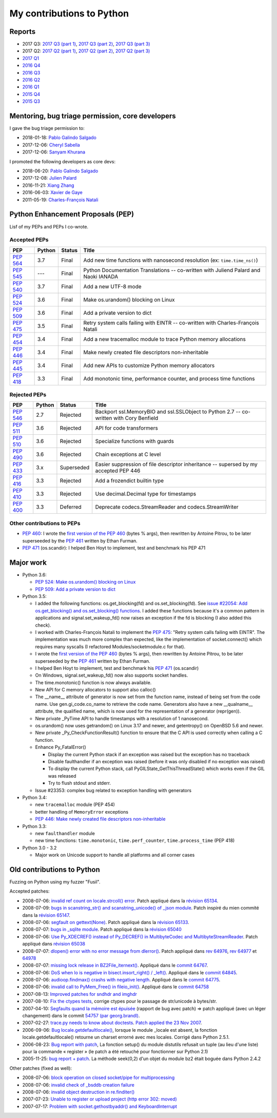 .. _python-contrib:

++++++++++++++++++++++++++
My contributions to Python
++++++++++++++++++++++++++

Reports
=======

* 2017 Q3:
  `2017 Q3 (part 1) <https://vstinner.github.io/contrib-cpython-2017q3-part1.html>`_,
  `2017 Q3 (part 2) <https://vstinner.github.io/contrib-cpython-2017q3-part2.html>`_,
  `2017 Q3 (part 3) <https://vstinner.github.io/contrib-cpython-2017q3-part3.html>`_
* 2017 Q2:
  `2017 Q2 (part 1) <https://vstinner.github.io/contrib-cpython-2017q2-part1.html>`_,
  `2017 Q2 (part 2) <https://vstinner.github.io/contrib-cpython-2017q2-part2.html>`_,
  `2017 Q2 (part 3) <https://vstinner.github.io/contrib-cpython-2017q2-part3.html>`_
* `2017 Q1 <https://vstinner.github.io/contrib-cpython-2017q1.html>`_
* `2016 Q4 <https://vstinner.github.io/contrib-cpython-2016q4.html>`_
* `2016 Q3 <https://vstinner.github.io/contrib-cpython-2016q3.html>`_
* `2016 Q2 <https://vstinner.github.io/contrib-cpython-2016q2.html>`_
* `2016 Q1 <https://vstinner.github.io/contrib-cpython-2016q1.html>`_
* `2015 Q4 <https://vstinner.github.io/contrib-cpython-2015q4.html>`_
* `2015 Q3 <https://vstinner.github.io/contrib-cpython-2015q3.html>`_

Mentoring, bug triage permission, core developers
=================================================

I gave the bug triage permission to:

* 2018-01-18: `Pablo Galindo Salgado
  <https://mail.python.org/pipermail/python-committers/2018-January/005133.html>`__
* 2017-12-06: `Cheryl Sabella
  <https://mail.python.org/pipermail/python-committers/2017-December/004963.html>`__
* 2017-12-06: `Sanyam Khurana
  <https://mail.python.org/pipermail/python-committers/2017-December/004977.html>`__

I promoted the following developers as core devs:

* 2018-06-20: `Pablo Galindo Salgado
  <https://mail.python.org/pipermail/python-committers/2018-June/005621.html>`_
* 2017-12-08: `Julien Palard
  <https://mail.python.org/pipermail/python-committers/2017-December/004989.html>`__
* 2016-11-21: `Xiang Zhang
  <https://mail.python.org/pipermail/python-committers/2016-November/004045.html>`__
* 2016-06-03: `Xavier de Gaye
  <https://mail.python.org/pipermail/python-committers/2016-May/003896.html>`__
* 2011-05-19: `Charles-François Natali
  <https://mail.python.org/pipermail/python-committers/2011-May/001660.html>`__

Python Enhancement Proposals (PEP)
==================================

Lisf of my PEPs and PEPs I co-wrote.

Accepted PEPs
-------------

==========  ======  ========  =======================================================================================
PEP         Python  Status    Title
==========  ======  ========  =======================================================================================
:pep:`564`  3.7     Final     Add new time functions with nanosecond resolution (ex: ``time.time_ns()``)
:pep:`545`  ---     Final     Python Documentation Translations -- co-written with Juliend Palard and Naoki IANADA
:pep:`540`  3.7     Final     Add a new UTF-8 mode
:pep:`524`  3.6     Final     Make os.urandom() blocking on Linux
:pep:`509`  3.6     Final     Add a private version to dict
:pep:`475`  3.5     Final     Retry system calls failing with EINTR -- co-written with Charles-François Natali
:pep:`454`  3.4     Final     Add a new tracemalloc module to trace Python memory allocations
:pep:`446`  3.4     Final     Make newly created file descriptors non-inheritable
:pep:`445`  3.4     Final     Add new APIs to customize Python memory allocators
:pep:`418`  3.3     Final     Add monotonic time, performance counter, and process time functions
==========  ======  ========  =======================================================================================

Rejected PEPs
-------------

==========  ======  ============  ====================================================================================
PEP         Python  Status        Title
==========  ======  ============  ====================================================================================
:pep:`546`  2.7     Rejected      Backport ssl.MemoryBIO and ssl.SSLObject to Python 2.7 -- co-written with Cory Benfield
:pep:`511`  3.6     Rejected      API for code transformers
:pep:`510`  3.6     Rejected      Specialize functions with guards
:pep:`490`  3.6     Rejected      Chain exceptions at C level
:pep:`433`  3.x     Superseded    Easier suppression of file descriptor inheritance -- supersed by my accepted PEP 446
:pep:`416`  3.3     Rejected      Add a frozendict builtin type
:pep:`410`  3.3     Rejected      Use decimal.Decimal type for timestamps
:pep:`400`  3.3     Deferred      Deprecate codecs.StreamReader and codecs.StreamWriter
==========  ======  ============  ====================================================================================

Other contributions to PEPs
---------------------------

* :pep:`460`: I wrote the `first version of the PEP 460
  <https://hg.python.org/peps/rev/7a92360bbdff>`_ (bytes % args), then
  rewritten by Antoine Pitrou, to be later superseeded by the :pep:`461`
  written by  Ethan Furman.
* :pep:`471` (os.scandir): I helped Ben Hoyt to implement, test and benchmark
  his PEP 471

Major work
==========

* Python 3.6:

  - `PEP 524: Make os.urandom() blocking on Linux
    <https://www.python.org/dev/peps/pep-0524/>`_
  - `PEP 509: Add a private version to dict
    <https://www.python.org/dev/peps/pep-0509/>`_

* Python 3.5:

  - I added the following functions:  os.get_blocking(fd) and
    os.set_blocking(fd). See `issue #22054:
    Add os.get_blocking() and os.set_blocking() functions
    <http://bugs.python.org/issue22054>`_. I added these functions because
    it's a common pattern in applications and signal.set_wakeup_fd() now
    raises an exception if the fd is blocking (I also added this check).
  - I worked with Charles-François Natali to implement the `PEP 475
    <http://www.python.org/dev/peps/pep-0475>`_: "Retry system calls failing
    with EINTR". The implementation was much more complex than expected, like
    the implementation of socket.connect() which requires many syscalls (I
    refactored Modules/socketmodule.c for that).
  - I wrote the `first version of the PEP 460
    <https://hg.python.org/peps/rev/7a92360bbdff>`_ (bytes % args), then
    rewritten by Antoine Pitrou, to be later superseeded by the `PEP 461
    <https://www.python.org/dev/peps/pep-0461/>`_ written by  Ethan Furman.
  - I helped Ben Hoyt to implement, test and benchmark his `PEP 471
    <https://www.python.org/dev/peps/pep-0471/>`_ (os.scandir)
  - On Windows, signal.set_wakeup_fd() now also supports socket handles.
  - The time.monotonic() function is now always available.
  - New API for C memory allocators to support also calloc()
  - The __name__ attribute of generator is now set from the function name,
    instead of being set from the code name. Use gen.gi_code.co_name to
    retrieve the code name. Generators also have a new __qualname__ attribute,
    the qualified name, which is now used for the representation of a generator
    (repr(gen)).
  - New private _PyTime API to handle timestamps with a resolution of 1
    nanosecond.
  - os.urandom() now uses getrandom() on Linux 3.17 and newer, and getentropy()
    on OpenBSD 5.6 and newer.
  - New private _Py_CheckFunctionResult() function to ensure that the C API is
    used correctly when calling a C function.
  - Enhance Py_FatalError()

    * Display the current Python stack if an exception was raised but the exception
      has no traceback
    * Disable faulthandler if an exception was raised (before it was only disabled
      if no exception was raised)
    * To display the current Python stack, call PyGILState_GetThisThreadState()
      which works even if the GIL was released
    * Try to flush stdout and stderr.

  - Issue #23353: complex bug related to exception handling with generators

* Python 3.4:

  - new ``tracemalloc`` module (PEP 454)
  - better handling of ``MemoryError`` exceptions
  - `PEP 446: Make newly created file descriptors non-inheritable
    <http://www.python.org/dev/peps/pep-0446/>`_

* Python 3.3:

  - new ``faulthandler`` module
  - new time functions: ``time.monotonic``, ``time.perf_counter``,
    ``time.process_time`` (PEP 418)

* Python 3.0 - 3.2

  - Major work on Unicode support to handle all platforms and all corner
    cases


Old contributions to Python
===========================

Fuzzing on Python using my fuzzer "Fusil".

Accepted patches:

* 2008-07-06: `invalid ref count on locale.strcoll() error <http://bugs.python.org/issue3303>`_. Patch appliqué dans la `révision 65134 <http://svn.python.org/view?view=rev&rev=65134>`_.
* 2008-07-09: `bugs in scanstring_str() and scanstring_unicode() of _json module <http://bugs.python.org/issue3322>`_. Patch inspiré du mien commité dans la `révision 65147 <http://svn.python.org/view?rev=65147&view=rev>`_.
* 2008-07-06: `segfault on gettext(None) <http://bugs.python.org/issue3302>`_. Patch appliqué dans la `révision 65133 <http://svn.python.org/view?rev=65133&view=rev>`_.
* 2008-07-07: `bugs in _sqlite module <http://bugs.python.org/issue3312>`_. Patch appliqué dans la `révision 65040 <http://svn.python.org/view?rev=65040&view=rev>`_
* 2008-07-06: `Use Py_XDECREF() instead of Py_DECREF() in MultibyteCodec and MultibyteStreamReader <http://bugs.python.org/issue3305>`_. Patch appliqué dans `révision 65038 <http://svn.python.org/view?rev=65038&view=rev>`_
* 2008-07-07: `dlopen() error with no error message from dlerror() <http://bugs.python.org/issue3313>`_. Patch appliqué dans `rev 64976 <http://svn.python.org/view?rev=64976&view=rev>`_, `rev 64977 <http://svn.python.org/view?rev=64977&view=rev>`_ et `64978 <http://svn.python.org/view?rev=64978&view=rev>`_
* 2008-07-07: `missing lock release in BZ2File_iternext() <http://bugs.python.org/issue3309>`_. Appliqué dans le `commit 64767 <http://svn.python.org/view?rev=64767&view=rev>`_.
* 2008-07-06: `DoS when lo is negative in bisect.insort_right() / _left() <http://bugs.python.org/issue3301>`_. Appliqué dans le `commit 64845 <http://svn.python.org/view?rev=64845&view=rev>`_.
* 2008-07-06: `audioop.findmax() crashs with negative length <http://bugs.python.org/issue3306>`_. Appliqué dans le `commit 64775 <http://svn.python.org/view?rev=64775&view=rev>`_.
* 2008-07-06: `invalid call to PyMem_Free() in fileio_init() <http://bugs.python.org/issue3304>`_. Appliqué dans le `commit 64758 <http://svn.python.org/view?rev=64758&view=rev>`_
* 2007-08-13: `Improved patches for sndhdr and imghdr <http://svn.python.org/view?rev=56987&view=rev>`_
* 2007-08-10: `Fix the ctypes tests <http://svn.python.org/view?rev=56838&view=rev>`_, corrige ctypes pour le passage de str/unicode à bytes/str.
* 2007-04-10: `Segfaults quand la mémoire est épuisée <http://sourceforge.net/tracker/index.php?func=detail&aid=1697916&group_id=5470&atid=105470>`_ (rapport de bug avec patch) => patch appliqué (avec un léger changement) dans le commit `54757 (par georg.brandl) <http://svn.python.org/view?rev=54757&view=rev>`_.
* 2007-02-27: `trace.py needs to know about doctests <http://bugs.python.org/issue1429818>`_. `Patch applied the 23 Nov 2007 <http://svn.python.org/view/python/trunk/Lib/doctest.py?rev=59137&r1=59082&r2=59137>`_.
* 2006-09-06: `Bug locale.getdefaultlocale() <http://bugs.python.org/issue1553427>`_, lorsque le module _locale est absent, la fonction locale.getdefaultlocale() retourne un charset errorné avec mes locales. Corrigé dans Python 2.5.1.
* 2006-08-23: `Bug report with patch <http://sourceforge.net/tracker/index.php?func=detail&aid=1545341&group_id=5470&atid=105470>`_, La fonction setup() du module distutils refusait un tuple (au lieu d'une liste) pour la commande « register » (le patch a été retouché pour fonctionner sur Python 2.1)
* 2005-11-25: `bug report + patch <http://sourceforge.net/tracker/index.php?func=detail&aid=1366000&group_id=5470&atid=105470>`_. La méthode seek(0,2) d'un objet du module bz2 était boguée dans Python 2.4.2

Other patches (fixed as well):

* 2008-07-06: `block operation on closed socket/pipe for multiprocessing <http://bugs.python.org/issue3311>`_
* 2008-07-06: `invalid check of _bsddb creation failure <http://bugs.python.org/issue3307>`_
* 2008-07-06: `invalid object destruction in re.finditer() <http://bugs.python.org/issue3299>`_
* 2007-07-23: `Unable to register or upload project (http error 302: moved) <http://sourceforge.net/tracker/index.php?func=detail&aid=1758778&group_id=66150&atid=513503>`_
* 2007-07-17: `Problem with socket.gethostbyaddr() and KeyboardInterrupt <http://sourceforge.net/tracker/index.php?func=detail&aid=1755388&group_id=5470&atid=105470>`_
